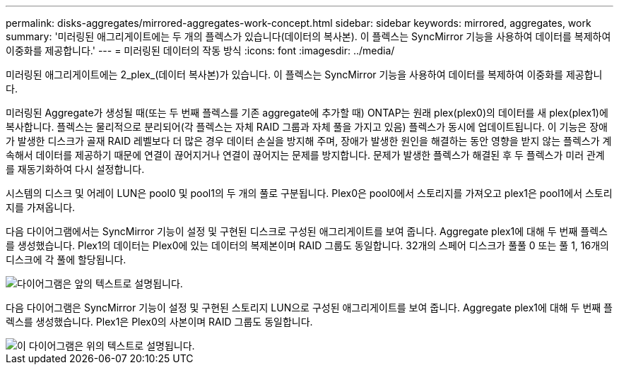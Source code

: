 ---
permalink: disks-aggregates/mirrored-aggregates-work-concept.html 
sidebar: sidebar 
keywords: mirrored, aggregates, work 
summary: '미러링된 애그리게이트에는 두 개의 플렉스가 있습니다(데이터의 복사본). 이 플렉스는 SyncMirror 기능을 사용하여 데이터를 복제하여 이중화를 제공합니다.' 
---
= 미러링된 데이터의 작동 방식
:icons: font
:imagesdir: ../media/


[role="lead"]
미러링된 애그리게이트에는 2_plex_(데이터 복사본)가 있습니다. 이 플렉스는 SyncMirror 기능을 사용하여 데이터를 복제하여 이중화를 제공합니다.

미러링된 Aggregate가 생성될 때(또는 두 번째 플렉스를 기존 aggregate에 추가할 때) ONTAP는 원래 plex(plex0)의 데이터를 새 plex(plex1)에 복사합니다. 플렉스는 물리적으로 분리되어(각 플렉스는 자체 RAID 그룹과 자체 풀을 가지고 있음) 플렉스가 동시에 업데이트됩니다. 이 기능은 장애가 발생한 디스크가 골재 RAID 레벨보다 더 많은 경우 데이터 손실을 방지해 주며, 장애가 발생한 원인을 해결하는 동안 영향을 받지 않는 플렉스가 계속해서 데이터를 제공하기 때문에 연결이 끊어지거나 연결이 끊어지는 문제를 방지합니다. 문제가 발생한 플렉스가 해결된 후 두 플렉스가 미러 관계를 재동기화하여 다시 설정합니다.

시스템의 디스크 및 어레이 LUN은 pool0 및 pool1의 두 개의 풀로 구분됩니다. Plex0은 pool0에서 스토리지를 가져오고 plex1은 pool1에서 스토리지를 가져옵니다.

다음 다이어그램에서는 SyncMirror 기능이 설정 및 구현된 디스크로 구성된 애그리게이트를 보여 줍니다. Aggregate plex1에 대해 두 번째 플렉스를 생성했습니다. Plex1의 데이터는 Plex0에 있는 데이터의 복제본이며 RAID 그룹도 동일합니다. 32개의 스페어 디스크가 풀풀 0 또는 풀 1, 16개의 디스크에 각 풀에 할당됩니다.

image::../media/drw-plexm-scrn-en-noscale.gif[다이어그램은 앞의 텍스트로 설명됩니다.]

다음 다이어그램은 SyncMirror 기능이 설정 및 구현된 스토리지 LUN으로 구성된 애그리게이트를 보여 줍니다. Aggregate plex1에 대해 두 번째 플렉스를 생성했습니다. Plex1은 Plex0의 사본이며 RAID 그룹도 동일합니다.

image::../media/mirrored-aggregate-with-array-luns.gif[이 다이어그램은 위의 텍스트로 설명됩니다.]
